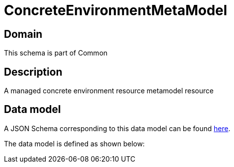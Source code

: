 = ConcreteEnvironmentMetaModel

[#domain]
== Domain

This schema is part of Common

[#description]
== Description
A managed concrete environment resource metamodel resource


[#data_model]
== Data model

A JSON Schema corresponding to this data model can be found https://tmforum.org[here].

The data model is defined as shown below:


